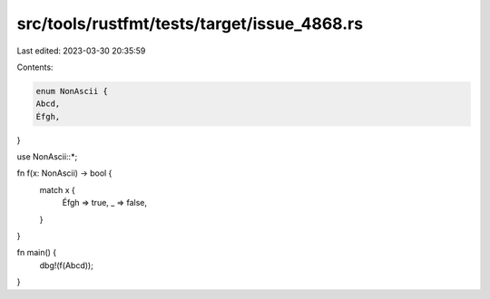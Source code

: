 src/tools/rustfmt/tests/target/issue_4868.rs
============================================

Last edited: 2023-03-30 20:35:59

Contents:

.. code-block:: rs

    enum NonAscii {
    Abcd,
    Éfgh,
}

use NonAscii::*;

fn f(x: NonAscii) -> bool {
    match x {
        Éfgh => true,
        _ => false,
    }
}

fn main() {
    dbg!(f(Abcd));
}


